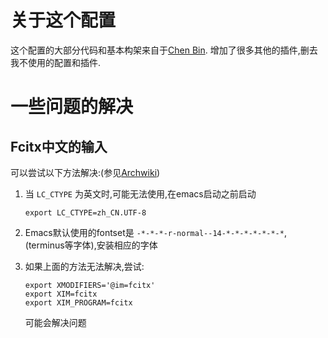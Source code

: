 * 关于这个配置
  这个配置的大部分代码和基本构架来自于[[https://github.com/redguardtoo/emacs.d/][Chen Bin]].
  增加了很多其他的插件,删去我不使用的配置和插件.

* 一些问题的解决
** Fcitx中文的输入
    可以尝试以下方法解决:(参见[[https://wiki.archlinux.org/index.php/Fcitx_(%25E7%25AE%2580%25E4%25BD%2593%25E4%25B8%25AD%25E6%2596%2587)#Emacs_.E6.97.A0.E6.B3.95.E4.BD.BF.E7.94.A8.E8.BE.93.E5.85.A5.E6.B3.95][Archwiki]])
    1) 当 =LC_CTYPE= 为英文时,可能无法使用,在emacs启动之前启动
       : export LC_CTYPE=zh_CN.UTF-8
    2) Emacs默认使用的fontset是 =-*-*-*-r-normal--14-*-*-*-*-*-*-*=,
       (terminus等字体),安装相应的字体
    3) 如果上面的方法无法解决,尝试:
       : export XMODIFIERS='@im=fcitx'
       : export XIM=fcitx
       : export XIM_PROGRAM=fcitx
       可能会解决问题
